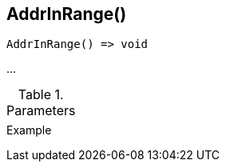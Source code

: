 [.nxsl-function]
[[func-addrinrange]]
== AddrInRange()

// TODO: add description

[source,c]
----
AddrInRange() => void
----

…

.Parameters
[cols="1,3" grid="none", frame="none"]
|===
||
|===

.Return

.Example
[.source]
....
....
